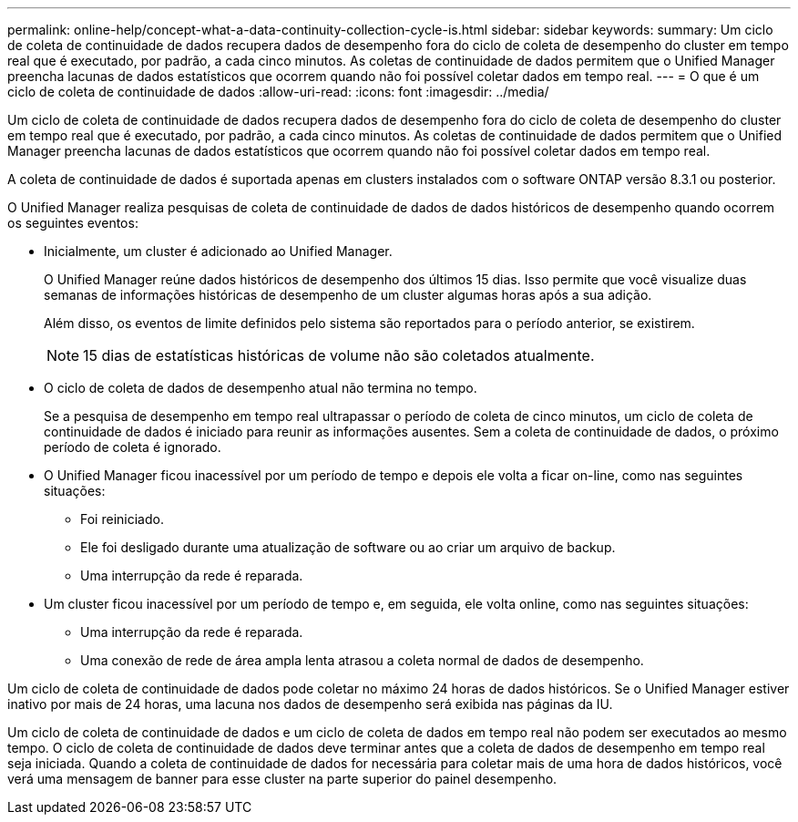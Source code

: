 ---
permalink: online-help/concept-what-a-data-continuity-collection-cycle-is.html 
sidebar: sidebar 
keywords:  
summary: Um ciclo de coleta de continuidade de dados recupera dados de desempenho fora do ciclo de coleta de desempenho do cluster em tempo real que é executado, por padrão, a cada cinco minutos. As coletas de continuidade de dados permitem que o Unified Manager preencha lacunas de dados estatísticos que ocorrem quando não foi possível coletar dados em tempo real. 
---
= O que é um ciclo de coleta de continuidade de dados
:allow-uri-read: 
:icons: font
:imagesdir: ../media/


[role="lead"]
Um ciclo de coleta de continuidade de dados recupera dados de desempenho fora do ciclo de coleta de desempenho do cluster em tempo real que é executado, por padrão, a cada cinco minutos. As coletas de continuidade de dados permitem que o Unified Manager preencha lacunas de dados estatísticos que ocorrem quando não foi possível coletar dados em tempo real.

A coleta de continuidade de dados é suportada apenas em clusters instalados com o software ONTAP versão 8.3.1 ou posterior.

O Unified Manager realiza pesquisas de coleta de continuidade de dados de dados históricos de desempenho quando ocorrem os seguintes eventos:

* Inicialmente, um cluster é adicionado ao Unified Manager.
+
O Unified Manager reúne dados históricos de desempenho dos últimos 15 dias. Isso permite que você visualize duas semanas de informações históricas de desempenho de um cluster algumas horas após a sua adição.

+
Além disso, os eventos de limite definidos pelo sistema são reportados para o período anterior, se existirem.

+
[NOTE]
====
15 dias de estatísticas históricas de volume não são coletados atualmente.

====
* O ciclo de coleta de dados de desempenho atual não termina no tempo.
+
Se a pesquisa de desempenho em tempo real ultrapassar o período de coleta de cinco minutos, um ciclo de coleta de continuidade de dados é iniciado para reunir as informações ausentes. Sem a coleta de continuidade de dados, o próximo período de coleta é ignorado.

* O Unified Manager ficou inacessível por um período de tempo e depois ele volta a ficar on-line, como nas seguintes situações:
+
** Foi reiniciado.
** Ele foi desligado durante uma atualização de software ou ao criar um arquivo de backup.
** Uma interrupção da rede é reparada.


* Um cluster ficou inacessível por um período de tempo e, em seguida, ele volta online, como nas seguintes situações:
+
** Uma interrupção da rede é reparada.
** Uma conexão de rede de área ampla lenta atrasou a coleta normal de dados de desempenho.




Um ciclo de coleta de continuidade de dados pode coletar no máximo 24 horas de dados históricos. Se o Unified Manager estiver inativo por mais de 24 horas, uma lacuna nos dados de desempenho será exibida nas páginas da IU.

Um ciclo de coleta de continuidade de dados e um ciclo de coleta de dados em tempo real não podem ser executados ao mesmo tempo. O ciclo de coleta de continuidade de dados deve terminar antes que a coleta de dados de desempenho em tempo real seja iniciada. Quando a coleta de continuidade de dados for necessária para coletar mais de uma hora de dados históricos, você verá uma mensagem de banner para esse cluster na parte superior do painel desempenho.
